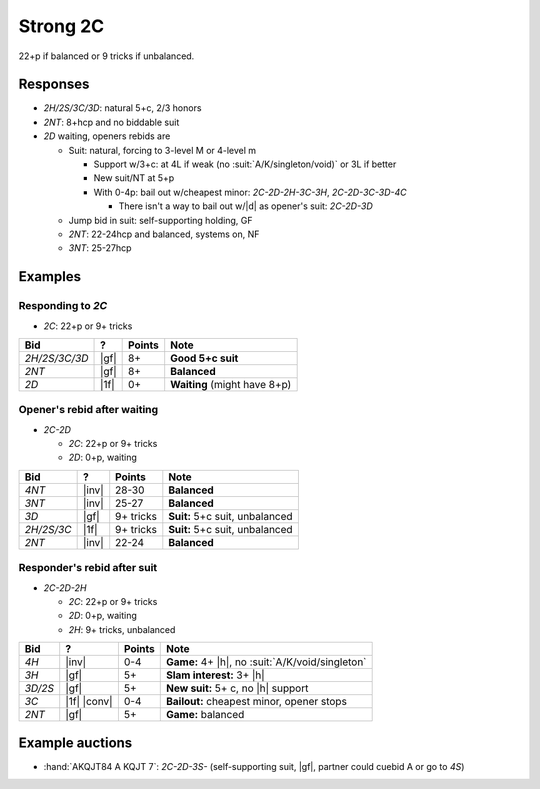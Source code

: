.. _strong-2c:

=========
Strong 2C
=========

22+p if balanced or 9 tricks if unbalanced.


Responses
=========

- `2H/2S/3C/3D`: natural 5+c, 2/3 honors

- `2NT`: 8+hcp and no biddable suit

- `2D` waiting, openers rebids are

  - Suit: natural, forcing to 3-level M or 4-level m

    - Support w/3+c: at 4L if weak (no :suit:`A/K/singleton/void)` or 3L if better

    - New suit/NT at 5+p

    - With 0-4p: bail out w/cheapest minor: `2C-2D-2H-3C-3H`, `2C-2D-3C-3D-4C`

      - There isn't a way to bail out w/|d| as opener's suit: `2C-2D-3D`

  - Jump bid in suit: self-supporting holding, GF

  - `2NT`: 22-24hcp and balanced, systems on, NF

  - `3NT`: 25-27hcp


Examples
========

Responding to `2C`
------------------

- `2C`: 22+p or 9+ tricks

.. table::
  :class: table-unstriped table-condense

  ==================== ============ =========== ================================================
  Bid                  ?            Points      Note
  ==================== ============ =========== ================================================
  `2H/2S/3C/3D`        |gf|         8+          **Good 5+c suit**
  `2NT`                |gf|         8+          **Balanced**
  `2D`                 |1f|         0+          **Waiting** (might have 8+p)
  ==================== ============ =========== ================================================

Opener's rebid after waiting
----------------------------

- `2C-2D`

  - `2C`: 22+p or 9+ tricks
  - `2D`: 0+p, waiting

.. table::
  :class: table-unstriped table-condense

  ==================== ============ =========== ================================================
  Bid                  ?            Points      Note
  ==================== ============ =========== ================================================
  `4NT`                |inv|        28-30       **Balanced**
  `3NT`                |inv|        25-27       **Balanced**
  `3D`                 |gf|         9+ tricks   **Suit:** 5+c suit, unbalanced
  `2H/2S/3C`           |1f|         9+ tricks   **Suit:** 5+c suit, unbalanced
  `2NT`                |inv|        22-24       **Balanced**
  ==================== ============ =========== ================================================

Responder's rebid after suit
----------------------------

- `2C-2D-2H`

  - `2C`: 22+p or 9+ tricks
  - `2D`: 0+p, waiting
  - `2H`: 9+ tricks, unbalanced

.. table::
  :class: table-unstriped table-condense

  ==================== ============ =========== ================================================
  Bid                  ?            Points      Note
  ==================== ============ =========== ================================================
  `4H`                 |inv|        0-4         **Game:** 4+ |h|, no :suit:`A/K/void/singleton`
  `3H`                 |gf|         5+          **Slam interest:** 3+ |h|
  `3D/2S`              |gf|         5+          **New suit:** 5+ c, no |h| support
  `3C`                 |1f| |conv|  0-4         **Bailout:** cheapest minor, opener stops
  `2NT`                |gf|         5+          **Game:** balanced
  ==================== ============ =========== ================================================


Example auctions
================

- :hand:`AKQJT84 A KQJT 7`: `2C-2D-3S-` (self-supporting suit, |gf|, partner could cuebid A or go to `4S`)